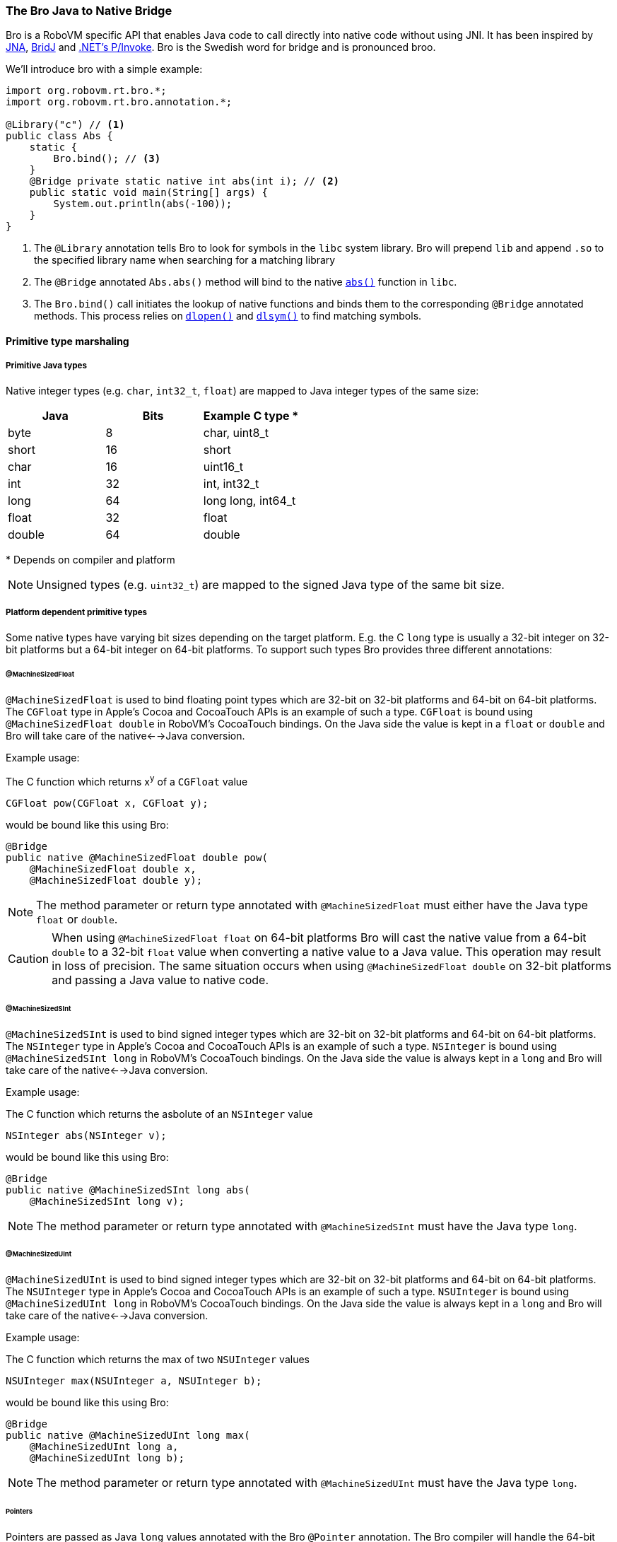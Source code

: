 [id=bro]
=== The Bro Java to Native Bridge

Bro is a RoboVM specific API that enables Java code to call directly into
native code without using JNI. It has been inspired by
https://github.com/twall/jna[JNA], http://code.google.com/p/bridj/[BridJ] and
http://en.wikipedia.org/wiki/Platform_Invocation_Services[.NET's P/Invoke].
Bro is the Swedish word for bridge and is pronounced broo.

We'll introduce bro with a simple example:

[source,java]
----
import org.robovm.rt.bro.*;
import org.robovm.rt.bro.annotation.*;

@Library("c") // <1>
public class Abs {
    static {
        Bro.bind(); // <3>
    }
    @Bridge private static native int abs(int i); // <2>
    public static void main(String[] args) {
        System.out.println(abs(-100));
    }
}
----
<1> The `@Library` annotation tells Bro to look for symbols in the `libc`
system library. Bro will prepend `lib` and append `.so` to the specified
library name when searching for a matching library

<2> The `@Bridge` annotated `Abs.abs()` method will bind to the native
http://pubs.opengroup.org/onlinepubs/009695399/functions/abs.html[`abs()`]
function in `libc`.

<3> The `Bro.bind()` call initiates the lookup of native functions and binds
them to the corresponding `@Bridge` annotated methods. This process relies
on
http://pubs.opengroup.org/onlinepubs/009695399/functions/dlopen.html[`dlopen()`]
and
http://pubs.opengroup.org/onlinepubs/009695399/functions/dlsym.html[`dlsym()`]
to find matching symbols.

==== Primitive type marshaling

===== Primitive Java types

Native integer types (e.g. `char`, `int32_t`, `float`) are mapped to Java
integer types of the same size:

|===
|Java |Bits |Example C type {asterisk}

|byte
|8
|char, uint8_t

|short
|16
|short

|char
|16
|uint16_t

|int
|32
|int, int32_t

|long
|64
|long long, int64_t

|float
|32
|float

|double
|64
|double
|===

{asterisk} Depends on compiler and platform

NOTE: Unsigned types (e.g. `uint32_t`) are mapped to the signed Java type of
the same bit size.

===== Platform dependent primitive types

Some native types have varying bit sizes depending on the target platform.
E.g. the C `long` type is usually a 32-bit integer on 32-bit platforms but a
64-bit integer on 64-bit platforms. To support such types Bro provides three
different annotations:

====== @MachineSizedFloat

`@MachineSizedFloat` is used to bind floating point types which are 32-bit on
32-bit platforms and 64-bit on 64-bit platforms. The `CGFloat` type in Apple's
Cocoa and CocoaTouch APIs is an example of such a type. `CGFloat` is bound
using `@MachineSizedFloat double` in RoboVM's CocoaTouch bindings. On the Java
side the value is kept in a `float` or `double` and Bro will take care of the
native<-->Java conversion.

.Example usage:
The C function which returns x^y^ of a `CGFloat` value
[source,c]
----
CGFloat pow(CGFloat x, CGFloat y);
----
would be bound like this using Bro:
[source,java]
----
@Bridge
public native @MachineSizedFloat double pow(
    @MachineSizedFloat double x,
    @MachineSizedFloat double y);
----

NOTE: The method parameter or return type annotated with `@MachineSizedFloat`
must either have the Java type `float` or `double`.

CAUTION: When using `@MachineSizedFloat float` on 64-bit platforms Bro will
cast the native value from a 64-bit `double` to a 32-bit `float` value when
converting a native value to a Java value. This operation may result in loss
of precision. The same situation occurs when using `@MachineSizedFloat double`
on 32-bit platforms and passing a Java value to native code.

====== @MachineSizedSInt

`@MachineSizedSInt` is used to bind signed integer types which are 32-bit on
32-bit platforms and 64-bit on 64-bit platforms. The `NSInteger` type in
Apple's Cocoa and CocoaTouch APIs is an example of such a type. `NSInteger` is
bound using `@MachineSizedSInt long` in RoboVM's CocoaTouch bindings. On the
Java side the value is always kept in a `long` and Bro will take care of the
native<-->Java conversion.

.Example usage:
The C function which returns the asbolute of an `NSInteger` value
[source,c]
----
NSInteger abs(NSInteger v);
----
would be bound like this using Bro:
[source,java]
----
@Bridge
public native @MachineSizedSInt long abs(
    @MachineSizedSInt long v);
----

NOTE: The method parameter or return type annotated with `@MachineSizedSInt`
must have the Java type `long`.

====== @MachineSizedUInt

`@MachineSizedUInt` is used to bind signed integer types which are 32-bit on
32-bit platforms and 64-bit on 64-bit platforms. The `NSUInteger` type in
Apple's Cocoa and CocoaTouch APIs is an example of such a type. `NSUInteger`
is bound using `@MachineSizedUInt long` in RoboVM's CocoaTouch bindings. On
the Java side the value is always kept in a `long` and Bro will take care of
the native<-->Java conversion.

.Example usage:
The C function which returns the max of two `NSUInteger` values
[source,c]
----
NSUInteger max(NSUInteger a, NSUInteger b);
----
would be bound like this using Bro:
[source,java]
----
@Bridge
public native @MachineSizedUInt long max(
    @MachineSizedUInt long a,
    @MachineSizedUInt long b);
----

NOTE: The method parameter or return type annotated with `@MachineSizedUInt`
must have the Java type `long`.

====== Pointers

Pointers are passed as Java `long` values annotated with the Bro `@Pointer`
annotation. The Bro compiler will handle the 64-bit <--> 32-bit conversions on
32-bit platforms.

.Example usage:
The C `malloc()` function
[source,c]
----
void *malloc(size_t size);
----
could be bound like this using Bro:
[source,java]
----
@Bridge
public native @Pointer long malloc(
    @MachineSizedUInt long size);
----

====== Primitive type pointer classes

Bro provides special pointer classes for each of the Java primitive types
which makes it easier to work with pointers to primitive types. Using these
classes facilitates converting between Java arrays of primitives and native
memory, converting pointers to direct `java.nio.Buffer` instances and more.
These classes are located in the http://apidocs.robovm.com/latest/org/robovm/rt/bro/ptr/package-summary.html[`org.robovm.rt.bro.ptr`] package.

.Example of using the `BytePtr` class:
The C `getenv()` function
[source,c]
----
char *getenv(const char *name);
----
can be bound like this using Bro in RoboVM:
[source,java]
----
@Bridge
public native BytePtr getenv(BytePtr name);
----
And used like this to print out the value of `$HOME`:
[source,java]
----
public static void main(String[] args) {
    BytePtr value = getenv(BytePtr.toBytePtrAsciiZ("HOME"));
    System.out.println(value.toStringAsciiZ());
}
----

==== Structs

C `struct` types are mapped to Java by extending the bro http://apidocs.robovm.com/latest/org/robovm/rt/bro/Struct.html[`Struct`] class. Each
member of the C `struct` is bound using a getter method and a setter method
that must be `native` and annotated with the bro `@StructMember` annotation.
The `@StructMember` annotation specifies the index of the member in the
`struct`. The getter method must take 0 parameters and return some value while
the setter method must take 1 parameter of the same type as the getter
returns. The return type for the setter must either be `void` or the `Struct`
class it belongs to.

TIP: The names of the getter and setter methods don't have to follow the Java
Beans style convention for Java Beans properties.

TIP: If the setter method is declared as returning an instance of the `Struct`
class it belongs to the Bro compiler will make it return `this` making it
possible to chain setter method calls.

.Example struct:
The C `struct timeval`
[source,c]
----
struct timeval {
    time_t       tv_sec;   /* seconds since Jan. 1, 1970 */
    suseconds_t  tv_usec;  /* and microseconds */
};
----
can be bound like this using Bro in RoboVM:
[source,java]
----
public class Timeval extends Struct<Timeval> {
    @StructMember(0) public native int tv_sec();
    @StructMember(0) public native Timeval tv_sec(int i);
    @StructMember(1) public native int tv_usec();
    @StructMember(1) public native Timeval tv_usec(int i);
}
----
And used like this to call http://pubs.opengroup.org/onlinepubs/009695399/functions/gettimeofday.html[`gettimeofday()`]:
[source,java]
----
@Bridge static native int gettimeofday(Timeval tp, VoidPtr tzp);
public static void main(String[] args) {
    Timeval t = new Timeval();
    gettimeofday(t, null);
    System.out.format("Seconds since epoch: %d\n", t.tv_sec());
}
----

===== sizeof(struct)

The size in bytes of a `Struct` can easily be queried by calling the static
`sizeOf()` method on the `Struct` sub-class:

[source,java]
----
public class CGRect extends Struct<CGRect> { ... }
System.out.format("sizeof(CGRect) = %d\n", CGRect.sizeOf());
----

===== @ByRef and @ByVal

The `@ByRef` and `@ByVal` annotations can be used to control how a `Struct`
object is returned from a method or passed as a parameter to a method.
`@ByRef` means pass as pointer and is the default. `@ByVal` means pass by
value. The default can be changed to `@ByVal` for a particular `Struct` class
by annotating the class with `@ByVal`:

[source,java]
----
@ByVal
public class Person extends Struct<Person> { ... }
----

===== Nested structs

`Struct` classes can contain other `Struct` objects as members, either by
value or by reference (i.e. by pointer). The default is `@ByRef` with the same
possibilities to override the default as for methods.

Below is an example of how the CocoaTouch `struct CGRect` type is mapped to
Java in the RoboVM Cocoa Touch bindings. A `CGRect` has two members: the
`origin` is a `CGPoint` `struct` and the `size` is a `CGSize` struct.

.C:
[source,c]
----
struct CGRect {
    CGPoint origin;
    CGSize  size;
};
----
.Java:
[source,java]
----
public class CGRect extends Struct<CGRect> {
    public CGRect() {}
    public CGRect(float x, float y, float width, float height) {
        origin().x(x).y(y);
        size().width(width).height(height);
    }
    public CGRect(CGPoint origin, CGSize size) {
        origin(origin);
        size(size);
    }
    @StructMember(0) public native @ByVal CGPoint origin();
    @StructMember(0) public native CGRect origin(@ByVal CGPoint origin);
    @StructMember(1) public native @ByVal CGSize size();
    @StructMember(1) public native CGRect size(@ByVal CGSize size);
}
----

==== Unions

A C `union` is bound just like a C `struct` but has overlapping
`@StructMember` indexes:

.C:
[source,c]
----
union TestUnion {
    int i;
    short s1;
    short s2;
};
----
.Java:
[source,java]
----
public class TestUnion extends Struct<TestUnion> {
    @StructMember(0) public native int i();
    @StructMember(0) public native TestUnion i(int i);
    @StructMember(0) public native short s1();
    @StructMember(0) public native TestUnion s1(short s1);
    @StructMember(0) public native short s2();
    @StructMember(0) public native TestUnion s2(short s2);
}
----

===== Native array members

Bro provides the `@Array` annotation which is used to bind array struct
members. The `@Array` annotation specifies the dimensions of the member's
type. Space large enough to hold a native array of the specified type and
dimensions will be reserved inside the struct.

Single-dimensional array:

.C:
[source,c]
----
struct Vector {
    int values[3];
};
----
.Java:
[source,java]
----
public class Vector extends Struct<Vector> {
    @StructMember(0)
    public native @Array(3) int[] values();
    @StructMember(0)
    public native Vector values(@Array(3) int[] values);
}
----

Multi-dimensional array:

.C:
[source,c]
----
struct Matrix {
    int values[1, 2, 3];
};
----
.Java:
[source,java]
----
public class Matrix extends Struct<Matrix> {
    @StructMember(0)
    public native @Array({1, 2, 3}) int[][][] values();
    @StructMember(0)
    public native Matrix values(@Array({1, 2, 3}) int[][][] values);
}
----

NOTE: The native data will be copied to and from the `int[]` and `int[][][]`
arrays in these examples. Changes in the Java arrays will not be directly
reflected in the native data. The setter has to be called to update the native
data.

An alternative to using Java arrays is to use a sub-class of `java.nio.Buffer`
instead:

Single-dimensional array:

.C:
[source,c]
----
struct Vector {
    int values[3];
};
----
.Java:
[source,java]
----
public class Vector extends Struct<Vector> {
    @StructMember(0)
    public native @Array(3) IntBuffer values();
    @StructMember(0)
    public native Vector values(@Array(3) IntBuffer values);
}
----

Multi-dimensional array:

.C:
[source,c]
----
struct Matrix {
    int values[1, 2, 3];
};
----
.Java:
[source,java]
----
public class Matrix extends Struct<Matrix> {
    @StructMember(0)
    public native @Array({1, 2, 3}) IntBuffer values();
    @StructMember(0)
    public native Matrix values(@Array({1, 2, 3}) IntBuffer values);
}
----

NOTE: The buffer's `capacity()` will be restricted to the dimension of the
array. For multi-dimensional arrays this is the product of the dimensions,
1*2*3=6 for the `Matrix` example.

A third option is to use one of the pointer classes in the
http://apidocs.robovm.com/latest/org/robovm/rt/bro/ptr/package-summary.html[`org.robovm.rt.bro.ptr`]
package:

Single-dimensional array:

.C:
[source,c]
----
struct Vector {
    int values[3];
};
----
.Java:
[source,java]
----
public class Vector extends Struct<Vector> {
    @StructMember(0)
    public native @Array(3) IntPtr values();
    @StructMember(0)
    public native Vector values(@Array(3) IntPtr values);
}
----

Multi-dimensional array:

.C:
[source,c]
----
struct Matrix {
    int values[1, 2, 3];
};
----
.Java:
[source,java]
----
public class Matrix extends Struct<Matrix> {
    @StructMember(0)
    public native @Array({1, 2, 3}) IntPtr values();
    @StructMember(0)
    public native Matrix values(@Array({1, 2, 3}) IntPtr values);
}
----

It's also possible to have arrays of structs in a `Struct`:

.C:
[source,c]
----
struct Color {
    char r; char g; char b;
};
struct Gradient {
    Color stops[3];
};
----
.Java:
[source,java]
----
public class Color extends Struct<Color> { ... }
public class Gradient extends Struct<Gradient> {
    @StructMember(0) public native @Array(3) Color[] stops();
    @StructMember(0) public native Gradient stops(@Array(3) Color[] stops);
}
----

===== Unbounded native array members

For unbounded native array members one should use one of the pointer classes
in the
http://apidocs.robovm.com/latest/org/robovm/rt/bro/ptr/package-summary.html[`org.robovm.rt.bro.ptr`]
package combined with the `@ByVal` annotation:

.C:
[source,c]
----
struct PascalString {
    int length;
    char chars[];
};
----
.Java:
[source,java]
----
public class PascalString extends Struct<PascalString> {
    @StructMember(0) public native int length();
    @StructMember(0) public native PascalString length(int length);
    @StructMember(0) public native @ByVal BytePtr chars();
}
----

NOTE: There's no setter for the `chars` member as that would have required the
length to be known at compile time. Setting the individual bytes of `chars`
has to be done through the `BytePtr` returned by the getter.

===== Struct memory handling

When creating an instance of a `Struct` class Bro actually allocates two
memory regions: one for the Java object and one for the actual struct data.
The default is to allocate the struct data on the Java heap. There are two way
to make sure that the underlying struct data is allocated on the GCed heap:

[source,java]
----
CGRect r = new CGRect();
CGRect r = Struct.allocate(CGRect.class);
----

This means that the data will be garbage collected when the garbage collector
determines that the struct data isn't referenced from any other memory
allocated on the garbage collected heap.

Allocating struct data on the GCed heap won't work for native code that holds
on to a pointer to the struct data beyond a Java call into a native function
since the native heap is not searched by the garbage collector. If the native
side assumes ownership of the data and later frees it by a call to `free()`
the Java side has to use `malloc()` to allocate it on the native heap:

[source,java]
----
CGRect r = Struct.malloc(CGRect.class);
----

CAUTION: If the native side holds on to a memory region allocated on the GCed
heap care must be taken on the Java side to make sure that the memory isn't
collected until the native side is done with it. As long as the Java `Struct`
instance is referenced on the Java side the struct data can't be collected.

TIP: The memory region allocated to hold a struct's data will always be zeroed
out regardless of whether using the Java heap or the native heap.

==== Native arrays

This allocates an array of 10 `CGRect` instances:

[source,java]
----
public class CGRect extends Struct<CGRect> { ... }
CGRect l = Struct.allocate(CGRect.class, 10);
----

This allocates a contiguous memory region big enough to hold 10 `CGRect`
instances. The `Struct` class defines a number of methods that can be used to
iterate over these, e.g.
http://apidocs.robovm.com/latest/org/robovm/rt/bro/Struct.html#next()[`next()`]
and
http://apidocs.robovm.com/latest/org/robovm/rt/bro/Struct.html#previous()[`previous()`].
`Struct` also implements the `Iterable` interface:

[source,java]
----
for (CGRect r : l) {
    ...
    if (<some condition>) {
        break;
    }
}
----

CAUTION: The `Iterator` used when `for`-looping like this is unbounded so a
`break` is required to finish the loop.

The
http://apidocs.robovm.com/latest/org/robovm/rt/bro/ptr/BytePtr.html[`BytePtr`]
class and the other pointer classes in
http://apidocs.robovm.com/latest/org/robovm/rt/bro/ptr/package-summary.html[`org.robovm.rt.bro.ptr`]
are in fact `Struct` classes so to allocate a native array of 100 `int` values
one could do:

[source,java]
----
IntPtr myInts = Struct.allocate(IntPtr.class, 100);
----

==== Enums

Simple C `enum` constants are mapped using Java `Enum` types which implement
the bro
http://apidocs.robovm.com/latest/org/robovm/rt/bro/ValuedEnum.html[`ValuedEnum`]
interface. Here's an example:

.C:
[source,c]
----
enum {
   NSTextAlignmentLeft,
   NSTextAlignmentCenter,
   NSTextAlignmentRight,
   NSTextAlignmentJustified,
   NSTextAlignmentNatural
};
----

.Java:
[source,java]
----
public enum NSTextAlignment implements ValuedEnum {
    Left(0), Center(1), Right(2),
    Justified(3), Natural(4);

    private final long n;

    private NSTextAlignment(long n) { this.n = n; }
    public long value() { return n; }
    public static NSTextAlignment valueOf(long n) {
        for (NSTextAlignment v : values()) {
            if (v.n == n) {
                return v;
            }
        }
        throw new IllegalArgumentException(
            "No constant with value " + n + " found in "
                + NSTextAlignment.class.getName());
    }
}
----

By default Bro marshals a `ValuedEnum` as a signed 32-bit value. The default
can be changed by specifying an explicit `@Marshaler` on the enum type. Here's
how to marshal `NSTextAlignment` values as platform dependent (32-bit on
32-bit platforms, 64-bit on 64-bit platforms) signed integer values:

.Overriding the default marshaler for a `ValuedEnum`:
[source,java]
----
@Marshaler(ValuedEnum.AsMachineSizedSIntMarshaler.class)
public enum NSTextAlignment implements ValuedEnum {
    ...
}
----

There are `ValuedEnum` marshalers for marshaling signed and unsigned 8-, 16-,
32- and 64-bit integer values. They are all available as http://apidocs.robovm.com/latest/org/robovm/rt/bro/ValuedEnum.html[inner classes in the
`ValuedEnum` interface].

TIP: The `@Marshaler` annotation can also be placed on a particular method return
type or parameter type to only change the marshaler for that specific value.

==== Bits

Bro provides a class called
http://apidocs.robovm.com/1.0.0-SNAPSHOT/org/robovm/rt/bro/Bits.html[`Bits`]
that can be used to bind bitmask constants:

.C:
[source,c]
----
enum {
    UIPopoverArrowDirectionUp    = 1UL << 0,
    UIPopoverArrowDirectionDown  = 1UL << 1,
    UIPopoverArrowDirectionLeft  = 1UL << 2,
    UIPopoverArrowDirectionRight = 1UL << 3,
    ...
};
----

.Java:
[source,java]
----
public final class UIPopoverArrowDirection
        extends Bits<UIPopoverArrowDirection> {

    public static final UIPopoverArrowDirection None =
            new UIPopoverArrowDirection(0L);
    public static final UIPopoverArrowDirection Up =
            new UIPopoverArrowDirection(1L);
    public static final UIPopoverArrowDirection Down =
            new UIPopoverArrowDirection(2L);
    public static final UIPopoverArrowDirection Left =
            new UIPopoverArrowDirection(4L);
    public static final UIPopoverArrowDirection Right =
            new UIPopoverArrowDirection(8L);
    ...

    private static final UIPopoverArrowDirection[] values =
        _values(UIPopoverArrowDirection.class);

    public UIPopoverArrowDirection(long value) { super(value); }
    private UIPopoverArrowDirection(long value, long mask) {
        super(value, mask);
    }
    protected UIPopoverArrowDirection wrap(long value, long mask) {
        return new UIPopoverArrowDirection(value, mask);
    }
    protected UIPopoverArrowDirection[] _values() {
        return values;
    }
    public static UIPopoverArrowDirection[] values() {
        return values.clone();
    }
}
----

`Bits` values can be ORed using the `Bits.with(...)` methods in a manner very
similar to how `java.util.EnumSet.of(...)` works:

.C:
[source,c]
----
int upDown = UIPopoverArrowDirectionUp | UIPopoverArrowDirectionDown;
----

.Java:
[source,java]
----
UIPopoverArrowDirection upDown = UIPopoverArrowDirection.with(
    UIPopoverArrowDirection.Up, UIPopoverArrowDirection.Down);
----

TIP: `Bits` types is the preferred way to bind bitmasks since it provides some
degree of type-safety and an easier to understand API. It does however impose
a performance penalty compared to using `public static final` constants.

By default Bro marshals a `Bits` instance as an unsigned 32-bit value. The
default can be changed by specifying an explicit `@Marshaler` on the class.
Here's how to marshal `UIPopoverArrowDirection` values as platform dependent
(32-bit on 32-bit platforms, 64-bit on 64-bit platforms) unsigned integer
values:

.Overriding the default marshaler for a `Bits`:
[source,java]
----
@Marshaler(Bits.AsMachineSizedIntMarshaler.class)
public final class UIPopoverArrowDirection
        extends Bits<UIPopoverArrowDirection> {
    ...
}
----

There are `Bits` marshalers for marshaling unsigned 8-, 16-, 32- and 64-bit
integer values. They are all available as
http://apidocs.robovm.com/latest/org/robovm/rt/bro/Bits.html[inner
classes in the `Bits` interface].

TIP: The `@Marshaler` annotation can also be placed on a particular method return
type or parameter type to only change the marshaler for that specific value.

==== Native functions

==== Global values

==== Callback methods

==== Type marshalers

Type marshalers are used by Bro to convert from native types into Java types
and vice versa.

===== Marshaler lookup

===== Value marshalers

===== Array marshalers

===== Pointer marshalers

Pointer marshalers marshal pointers to native objects to/from some Java object
that wraps that pointer. The general contract for a pointer marshaler class
looks like this:

[source,java]
----
public class MyTypeMarshaler {
    @MarshalsPointer
    public static MyType toObject(Class<?> cls, long handle, long flags) {
        ...
    }
    @MarshalsPointer
    public static long toNative(MyType o, long flags) {
        ...
    }
}
----

This marshaler marshals `MyType` instances to/from native pointers (`handle`).
Bro uses the signatures of the `@MarshalsPointer` methods to determine whether
it is a method which marshals Java->native or native->Java. The Java type it
can handle is determined by the signature (`MyType` in this case).

The `cls` parameter specifies the actual `Class` used at the marshaling site.
The passed in `Class` is assignment compatible with the `MyType` class or
interface.

The `flags` parameter gives some information on the call site. The possible
values are defined by
http://apidocs.robovm.com/latest/org/robovm/rt/bro/MarshalerFlags.html[`MarshalerFlags`]
class.

TIP: Marshaler method names are unimportant, the signatures are what matters.

===== Builtin marshalers

==== Binding linked in libraries

==== Binding Objective-C

==== Objective-C/Java Memory Management

==== The bro-gen tool